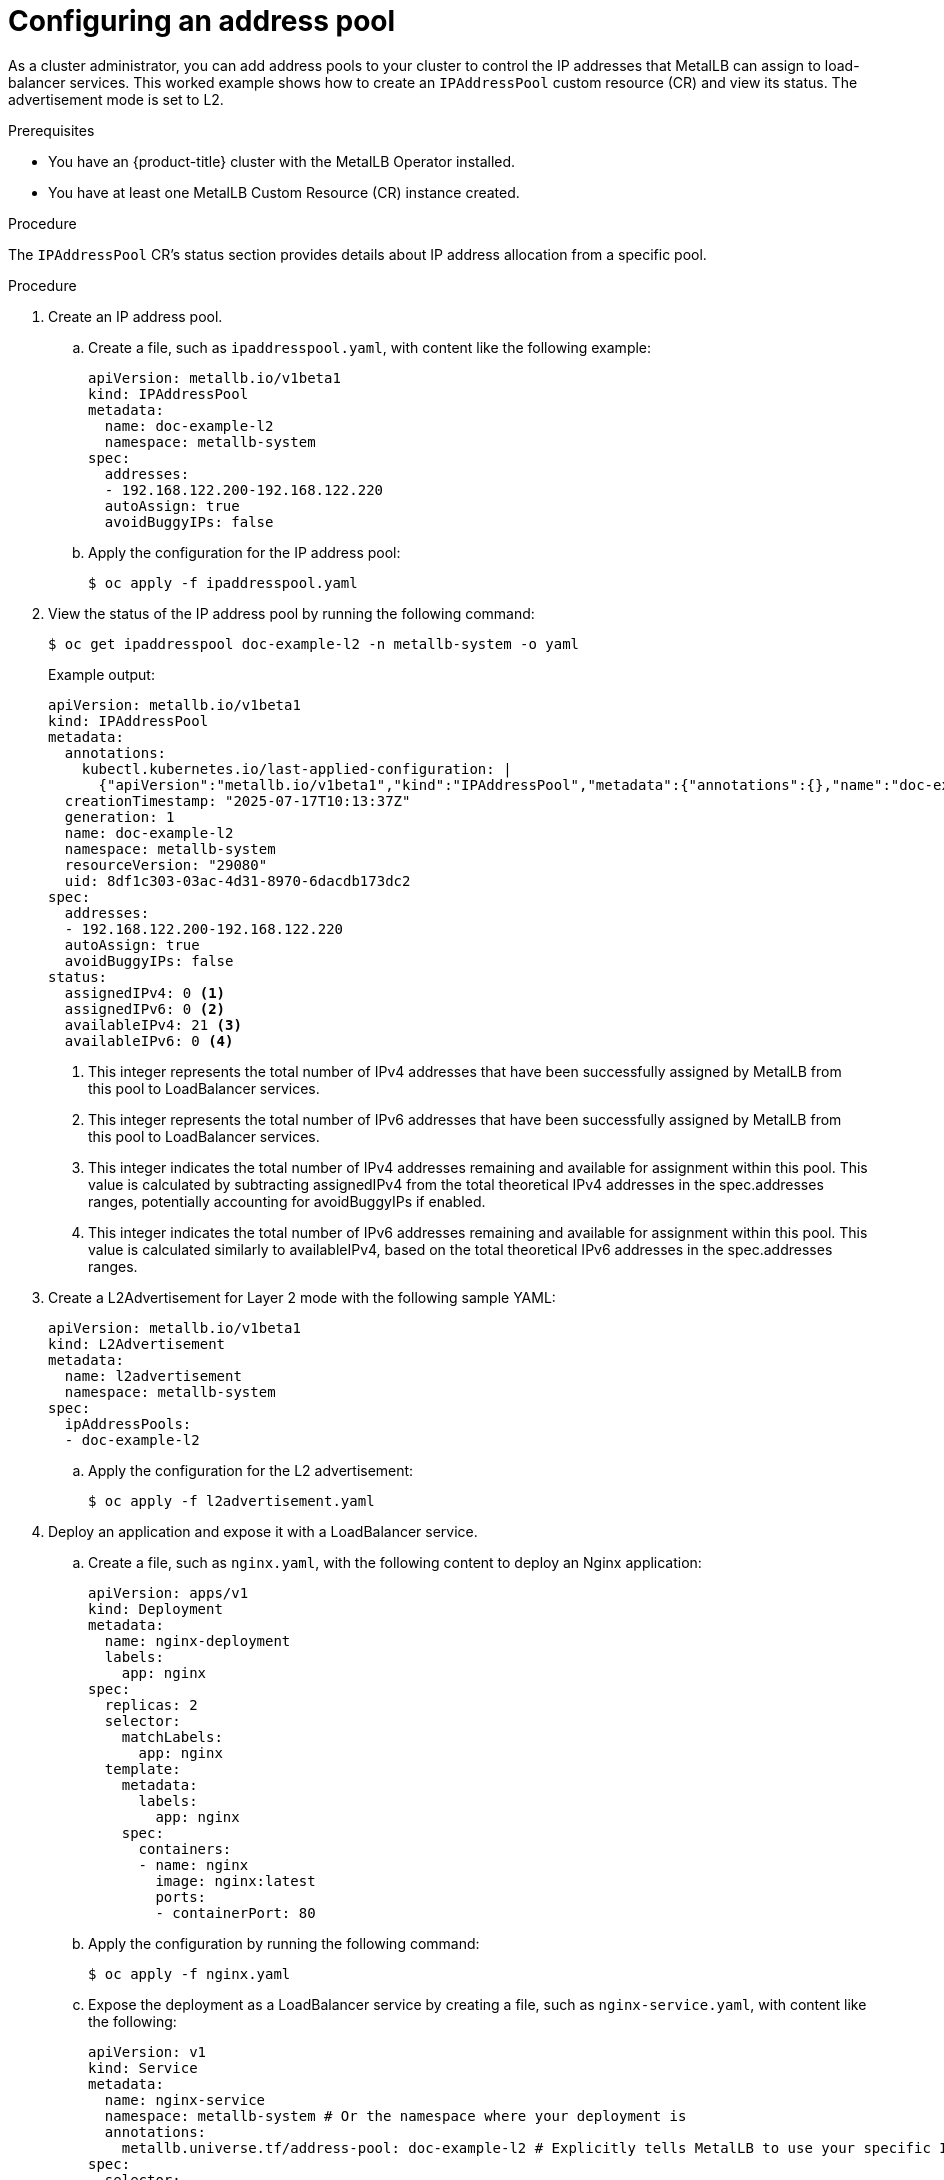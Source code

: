 :_mod-docs-content-type: PROCEDURE
[id="nw-metallb-configure-address-pool_{context}"]
= Configuring an address pool

As a cluster administrator, you can add address pools to your cluster to control the IP addresses that MetalLB can assign to load-balancer services. This worked example shows how to create an `IPAddressPool` custom resource (CR) and view its status. The advertisement mode is set to L2. 

.Prerequisites

* You have an {product-title} cluster with the MetalLB Operator installed.
* You have at least one MetalLB Custom Resource (CR) instance created.

.Procedure

The `IPAddressPool` CR's status section provides details about IP address allocation from a specific pool.

.Procedure

. Create an IP address pool.

.. Create a file, such as `ipaddresspool.yaml`, with content like the following example:
+
[source,yaml]
----
apiVersion: metallb.io/v1beta1
kind: IPAddressPool
metadata:
  name: doc-example-l2
  namespace: metallb-system
spec:
  addresses:
  - 192.168.122.200-192.168.122.220
  autoAssign: true
  avoidBuggyIPs: false
----

.. Apply the configuration for the IP address pool:
+
[source,terminal]
----
$ oc apply -f ipaddresspool.yaml
----

. View the status of the IP address pool by running the following command:
+
[source,terminal]
----
$ oc get ipaddresspool doc-example-l2 -n metallb-system -o yaml
----
+
.Example output:
+
[source,yaml]
----
apiVersion: metallb.io/v1beta1
kind: IPAddressPool
metadata:
  annotations:
    kubectl.kubernetes.io/last-applied-configuration: |
      {"apiVersion":"metallb.io/v1beta1","kind":"IPAddressPool","metadata":{"annotations":{},"name":"doc-example-l2","namespace":"metallb-system"},"spec":{"addresses":["192.168.122.200-192.168.122.220"],"autoAssign":true,"avoidBuggyIPs":false}}
  creationTimestamp: "2025-07-17T10:13:37Z"
  generation: 1
  name: doc-example-l2
  namespace: metallb-system
  resourceVersion: "29080"
  uid: 8df1c303-03ac-4d31-8970-6dacdb173dc2
spec:
  addresses:
  - 192.168.122.200-192.168.122.220
  autoAssign: true
  avoidBuggyIPs: false
status: 
  assignedIPv4: 0 <1>
  assignedIPv6: 0 <2>
  availableIPv4: 21 <3>
  availableIPv6: 0 <4>
----
<1> This integer represents the total number of IPv4 addresses that have been successfully assigned by MetalLB from this pool to LoadBalancer services.
<2> This integer represents the total number of IPv6 addresses that have been successfully assigned by MetalLB from this pool to LoadBalancer services.
<3> This integer indicates the total number of IPv4 addresses remaining and available for assignment within this pool. This value is calculated by subtracting assignedIPv4 from the total theoretical IPv4 addresses in the spec.addresses ranges, potentially accounting for avoidBuggyIPs if enabled.
<4> This integer indicates the total number of IPv6 addresses remaining and available for assignment within this pool. This value is calculated similarly to availableIPv4, based on the total theoretical IPv6 addresses in the spec.addresses ranges.

. Create a L2Advertisement for Layer 2 mode with the following sample YAML:
+
[source,yaml]
----
apiVersion: metallb.io/v1beta1
kind: L2Advertisement
metadata:
  name: l2advertisement
  namespace: metallb-system
spec:
  ipAddressPools:
  - doc-example-l2
----

.. Apply the configuration for the L2 advertisement:
+
[source,terminal]
----
$ oc apply -f l2advertisement.yaml
----

. Deploy an application and expose it with a LoadBalancer service.

.. Create a file, such as `nginx.yaml`, with the following content to deploy an Nginx application:
+
[source,yaml]
----
apiVersion: apps/v1
kind: Deployment
metadata:
  name: nginx-deployment
  labels:
    app: nginx
spec:
  replicas: 2
  selector:
    matchLabels:
      app: nginx
  template:
    metadata:
      labels:
        app: nginx
    spec:
      containers:
      - name: nginx
        image: nginx:latest
        ports:
        - containerPort: 80
----    

.. Apply the configuration by running the following command:
+
[source,terminal]
----
$ oc apply -f nginx.yaml
----

.. Expose the deployment as a LoadBalancer service by creating a file, such as `nginx-service.yaml`, with content like the following:
+
[source,yaml]
----
apiVersion: v1
kind: Service
metadata:
  name: nginx-service
  namespace: metallb-system # Or the namespace where your deployment is
  annotations:
    metallb.universe.tf/address-pool: doc-example-l2 # Explicitly tells MetalLB to use your specific IPAddressPool
spec:
  selector:
    app: nginx # Must match the labels of your deployment
  ports:
    - protocol: TCP
      port: 80
      targetPort: 80
  type: LoadBalancer
----

.. Apply the service configuration by running the following command:
+
[source,terminal]
----
$ oc apply -f nginx-service.yaml
----

. View the updated `IPAddressPool` status to see the assigned and available IP addresses by running the following command:
+
[source,terminal]
----
$ oc get ipaddresspool doc-example-l2 -n metallb-system -o yaml
----
+
.Example output:
+
[source,yaml]
----
apiVersion: metallb.io/v1beta1
kind: IPAddressPool
metadata:
  annotations:
    kubectl.kubernetes.io/last-applied-configuration: |
      {"apiVersion":"metallb.io/v1beta1","kind":"IPAddressPool","metadata":{"annotations":{},"name":"doc-example-l2","namespace":"metallb-system"},"spec":{"addresses":["192.168.122.200-192.168.122.220"],"autoAssign":true,"avoidBuggyIPs":false}}
  creationTimestamp: "2025-07-17T10:13:37Z"
  generation: 1
  name: doc-example-l2
  namespace: metallb-system
  resourceVersion: "30250"
  uid: 8df1c303-03ac-4d31-8970-6dacdb173dc2
spec:
  addresses:
  - 192.168.122.200-192.168.122.220
  autoAssign: true
  avoidBuggyIPs: false
status:
  assignedIPv4: 1 <1>
  assignedIPv6: 0
  availableIPv4: 20
  availableIPv6: 0
----
<1> This value indicates that one IPv4 address from this pool has been successfully assigned by MetalLB to your `nginx-service` LoadBalancer. This confirms that MetalLB has allocated an IP and it is in use.
